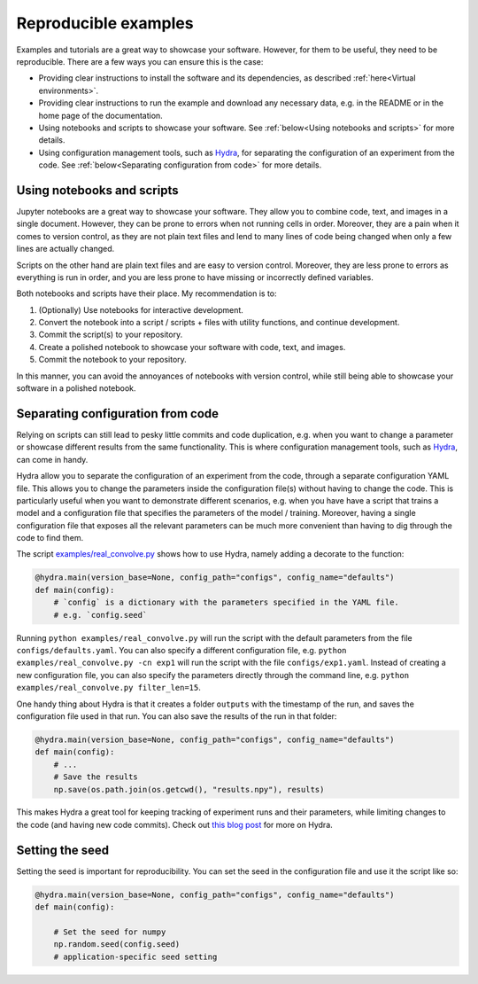Reproducible examples
=====================

Examples and tutorials are a great way to showcase your software. However,
for them to be useful, they need to be reproducible. There are a few ways
you can ensure this is the case:

* Providing clear instructions to install the software and its dependencies, 
  as described :ref:`here<Virtual environments>`.
* Providing clear instructions to run the example and download any necessary data, 
  e.g. in the README or in the home page of the documentation.
* Using notebooks and scripts to showcase your software. See :ref:`below<Using 
  notebooks and scripts>` for more details.
* Using configuration management tools, such as `Hydra <https://hydra.cc/>`_, 
  for separating the configuration of an experiment from the code. See
  :ref:`below<Separating configuration from code>` for more details.

Using notebooks and scripts
---------------------------

Jupyter notebooks are a great way to showcase your software. They allow you to
combine code, text, and images in a single document. However, they can be
prone to errors when not running cells in order. Moreover, they are a pain
when it comes to version control, as they are not plain text files and lend
to many lines of code being changed when only a few lines are actually
changed.

Scripts on the other hand are plain text files and are easy to version
control. Moreover, they are less prone to errors as everything is run in
order, and you are less prone to have missing or incorrectly defined
variables.

Both notebooks and scripts have their place. My recommendation is to:

#. (Optionally) Use notebooks for interactive development.
#. Convert the notebook into a script / scripts + files with utility functions, and continue development.
#. Commit the script(s) to your repository.
#. Create a polished notebook to showcase your software with code, text, and images.
#. Commit the notebook to your repository.

In this manner, you can avoid the annoyances of notebooks with version control,
while still being able to showcase your software in a polished notebook.

Separating configuration from code
----------------------------------

Relying on scripts can still lead to pesky little commits and code duplication,
e.g. when you want to change a parameter or showcase different results from the
same functionality. This is where configuration management tools, such as
`Hydra <https://hydra.cc/>`_, can come in handy.

Hydra allow you to separate the configuration of an experiment from the code, 
through a separate configuration YAML file. This allows you to change the 
parameters inside the configuration file(s) without having to change the code.
This is particularly useful when you want to demonstrate different scenarios, e.g. 
when you have have a script that trains a model and a configuration file that 
specifies the parameters of the model / training. Moreover, having a single 
configuration file that exposes all the relevant parameters can be much more
convenient than having to dig through the code to find them.

The script `examples/real_convolve.py <https://github.com/ebezzam/python-dev-tips/blob/main/examples/real_convolve.py>`_
shows how to use Hydra, namely adding a decorate to the function:

.. code-block:: python

    @hydra.main(version_base=None, config_path="configs", config_name="defaults")
    def main(config):
        # `config` is a dictionary with the parameters specified in the YAML file.
        # e.g. `config.seed`

Running ``python examples/real_convolve.py`` will run the script with the default parameters
from the file ``configs/defaults.yaml``. You can also specify a different configuration
file, e.g. ``python examples/real_convolve.py -cn exp1`` will run the script with the
file ``configs/exp1.yaml``. Instead of creating a new configuration file, you can also
specify the parameters directly through the command line, e.g. 
``python examples/real_convolve.py filter_len=15``.

One handy thing about Hydra is that it creates a folder ``outputs`` with the
timestamp of the run, and saves the configuration file used in that run. You
can also save the results of the run in that folder:

.. code-block:: python

    @hydra.main(version_base=None, config_path="configs", config_name="defaults")
    def main(config):
        # ...
        # Save the results
        np.save(os.path.join(os.getcwd(), "results.npy"), results)

This makes Hydra a great tool for keeping tracking of experiment runs and their 
parameters, while limiting changes to the code (and having new code commits).
Check out `this blog post <https://medium.com/@bezzam/hydra-for-cleaner-python-code-and-better-reproducibility-in-research-c035028101f9>`_ for more on Hydra.

Setting the seed
----------------

Setting the seed is important for reproducibility. You can set the seed in the
configuration file and use it the script like so:

.. code-block:: python

    @hydra.main(version_base=None, config_path="configs", config_name="defaults")
    def main(config):

        # Set the seed for numpy
        np.random.seed(config.seed)
        # application-specific seed setting

